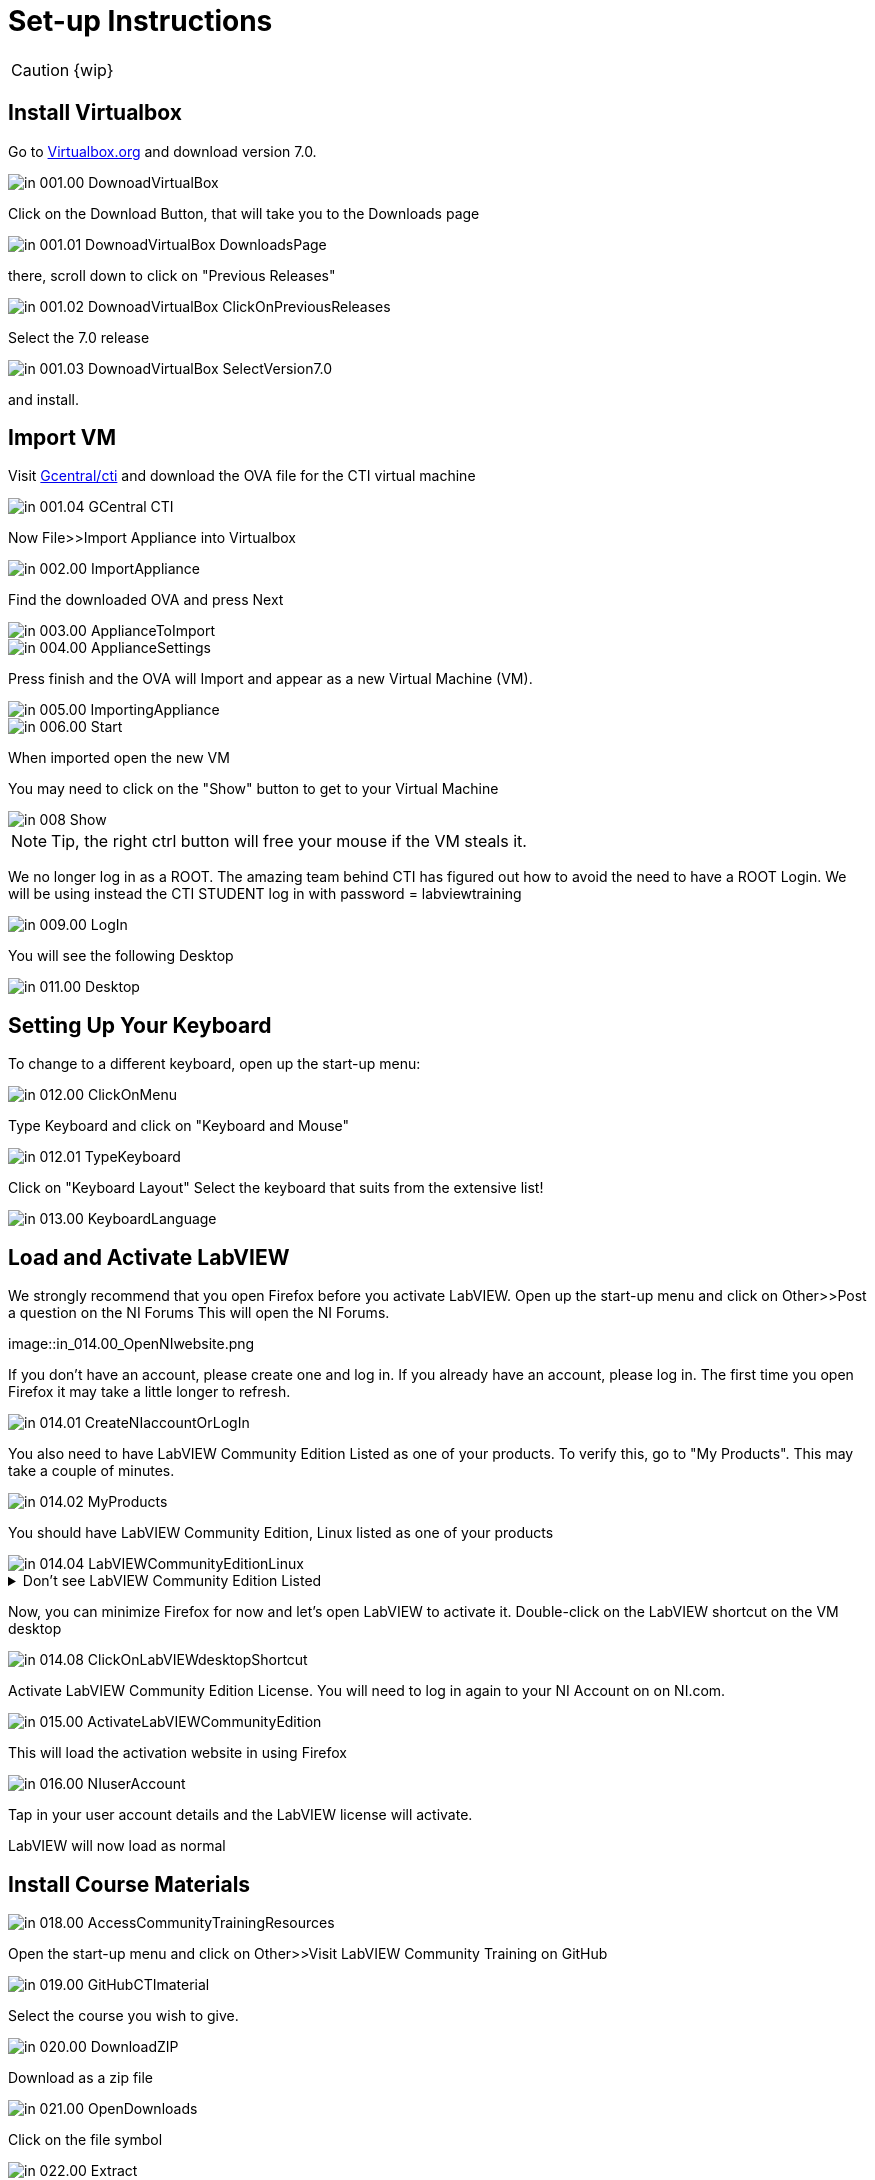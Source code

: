 = Set-up Instructions

CAUTION: {wip}

== Install Virtualbox

Go to https://www.virtualbox.org/wiki/Downloads[Virtualbox.org] and download version 7.0.

image::in_001.00_DownoadVirtualBox.png[]

Click on the Download Button, that will take you to the Downloads page

image::in_001.01_DownoadVirtualBox-DownloadsPage.png[]

there, scroll down to click on "Previous Releases"

image::in_001.02_DownoadVirtualBox-ClickOnPreviousReleases.png[]

Select the 7.0 release

image::in_001.03_DownoadVirtualBox-SelectVersion7.0.png[]

and install.

== Import VM
Visit  https://gcentral.org/cti/[Gcentral/cti] and download the OVA file for the CTI virtual machine

image::in_001.04_GCentral-CTI.png[]

Now File>>Import Appliance into Virtualbox  

image::in_002.00_ImportAppliance.png[]

Find the downloaded OVA and press Next

image::in_003.00_ApplianceToImport.png[]

image::in_004.00_ApplianceSettings.png[]

Press finish and the OVA will Import and appear as a new Virtual Machine (VM).

image::in_005.00_ImportingAppliance.png[]

image::in_006.00_Start.png[]

When imported open the new VM

You may need to click on the "Show" button to get to your Virtual Machine

image::in_008_Show.png[]

NOTE: Tip, the right ctrl button will free your mouse if the VM steals it.

We no longer log in as a ROOT. The amazing team behind CTI has figured out how to avoid the need to have a ROOT Login. We will be using instead the CTI STUDENT log in with password = labviewtraining

image::in_009.00_LogIn.png[]

You will see the following Desktop

image::in_011.00_Desktop.png[]

== Setting Up Your Keyboard

To change to a different keyboard, open up the start-up menu:

image::in_012.00_ClickOnMenu.png[]

Type Keyboard and click on "Keyboard and Mouse"

image::in_012.01_TypeKeyboard.png[]

Click on "Keyboard Layout"
Select the keyboard that suits from the extensive list!

image::in_013.00_KeyboardLanguage.png[]

== Load and Activate LabVIEW

We strongly recommend that you open Firefox before you activate LabVIEW.
Open up the start-up menu and click on Other>>Post a question on the NI Forums
This will open the NI Forums.

image::in_014.00_OpenNIwebsite.png

If you don't have an account, please create one and log in. If you already have an account, please log in.
The first time you open Firefox it may take a little longer to refresh.

image::in_014.01_CreateNIaccountOrLogIn.png[]

You also need to have LabVIEW Community Edition Listed as one of your products. To verify this, go to "My Products". This may take a couple of minutes. 

image::in_014.02_MyProducts.png[]

You should have LabVIEW Community Edition, Linux listed as one of your products

image::in_014.04_LabVIEWCommunityEditionLinux.png[]


.Don't see LabVIEW Community Edition Listed
[%collapsible]
====

If you don't see, it, you will need to initiate the LabVIEW download process to gain that entitlement.

To download, go to Products>>LabVIEW

image::in_014.05_ProductsLabVIEW.png[]

Click on the Download button

image::in_014.06_ClickDownload.png[]

Select the Community Edition for Linux and click Download

image::in_014.07_SelectLinuxCommunityEdition.png[]

You can cancel the download process because LabVIEW is already installed on your VM. You just needed to initiate the download process to get the entitlement.

====

Now, you can minimize Firefox for now and let's open LabVIEW to activate it. 
Double-click on the LabVIEW shortcut on the VM desktop

image::in_014.08_ClickOnLabVIEWdesktopShortcut.png[]

Activate LabVIEW Community Edition License. You will need to log in again to your NI Account on on NI.com.

image::in_015.00_ActivateLabVIEWCommunityEdition.png[]

This will load the activation website in using Firefox

image::in_016.00_NIuserAccount.png[]

Tap in your user account details and the LabVIEW license will activate.

LabVIEW will now load as normal

== Install Course Materials

image::in_018.00_AccessCommunityTrainingResources.png[]

Open the start-up menu and click on Other>>Visit LabVIEW Community Training on GitHub

image::in_019.00_GitHubCTImaterial.png[]

Select the course you wish to give.

image::in_020.00_DownloadZIP.png[]

Download as a zip file

image::in_021.00_OpenDownloads.png[]

Click on the file symbol

image::in_022.00_Extract.png[]

and extract to Desktop

image::in_023.00_ExtractDestination.png[]

You should now have a desktop that resembles this

image::in_024.00_ExtractedMaterials.png[]

== Installing Drivers


Open up ../4) LabVIEW Instrument Drivers in a window

Clicking on the Computer icon on the desktop and then on the File System, navigate to /usr/local/natinst/LabVIEW-2024-64/instr.lib

Drag HandsOnPi2040 directory to ../instr.lib

image::in_025.00_DragInstrumentDriverTOinstr.lib.png[]

Open LabVIEW and create a new VI. Check the drivers are in the instr.lib as expected

image::in_026.00_HandsOnInstrumentPalette.png[]


== Making Emulator Exe run in Linux


The file CTIPicoVISAEmulator.exe needs to be set to be executable
Open the  GettingStartedLabVIEW1-English-main folder and navigate to 3) LabVIEW Instrument Emulator/builds/HandsOn
and right-click on CTIPicoVISAEmulator folder and select "Open in Terminal"

image::in_026.99_OpenInTerminal.png[]

Then type ls key:Enter[]

Then type ./CTIPicoVISAEmulator.exe key:Enter[]

If you get a Permission denied, then type

chmod u+x CTIPicoVISAEmulator.exe key:Enter[]

Now you should be able to type ./CTIPicoVISAEmulator.exe key:Enter[]

image::in_027.00_MarkEXE.png[]

.Click here if you are getting other errors
[%collapsible]
====
If you get other errors, then you need to build the Emulator executable for your VM.

Navigate to Desktop/GettingStartedLabVIEW1-English-main/3) LabVIEW Instrument Emulator/Project and double-click on HandsOn.lvproj ot open it in LabVIEW

Double-click Build Specifications

Right-click on CTIPicoVISAEmulator and click on Build

image::in_027.01_BuildSpecifications.png[]

Once is done, click on the Explore button 

image::in_027.02_Explore.png[]

and you should be able to execute the exe

image::in_027.03_EmulatorExecuting.png[]

====


== Setting Pico Firmware


Each  Raspberry Pi Pico will need the course firmware installed on it.

Hold the BOOTSEL button down on the Pico and plug the USB cable into the computer. The Pico will act as a flash drive.

image::in_028.00_BOOTSEL.png[]

In the Linux VM select Devices>>USB>>Raspberry Pi RP2 Boot [0100] (or similar)

image::in_029.00_DevicesUSB.png[]

This will mount the hard drive on the desktop

image::in_030.00_DeviceAsUSBflashDrive.png[]

Next drag and drop the course firmware file onto the Pico. This will install and the Pico LED will flash green 6 times.

image::in_031.00_DragFirmware.png[]

== Connect and Test the Pico


In the Linux VM select Devices>>USB>>Raspberry Pi Pico [0100] (or similar)

image::in_032.00_ConnectVMtoUSBdevice.png[]

Connect the Pico


== Hardware

Raspberry Pi Pico or Pico W.
USA and UK Suppliers - We're probably going to standardise on Pico-W
https://www.pishop.us/product/pico-breadboard-kit/
https://thepihut.com/products/analog-test-board
https://www.waveshare.com/analog-test-board.htm
https://thepihut.com/products/breadboard-kit-for-raspberry-pi-pico


== Support Software


Part of the idea behind this project is there to be zero costs for the software side of things.
The VM is pre-loaded with LibreOffice – it is the preferred medium for Manuals
The VM also has a program called Pinta – this is a layered graphics program similar to Paint.net. The wiring diagrams are made with this.
